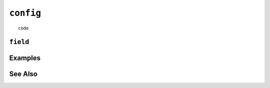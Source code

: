 .. _config-statement:

``config``
========================================================================================================================

::

	code

``field``
-----------------


Examples
-----------------


See Also
-----------------
